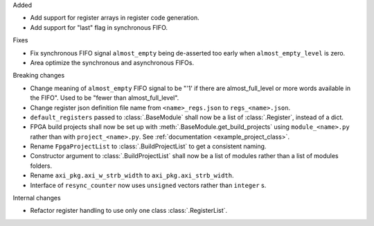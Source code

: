 Added

* Add support for register arrays in register code generation.
* Add support for "last" flag in synchronous FIFO.

Fixes

* Fix synchronous FIFO signal ``almost_empty`` being de-asserted too early when ``almost_empty_level`` is zero.
* Area optimize the synchronous and asynchronous FIFOs.

Breaking changes

* Change meaning of ``almost_empty`` FIFO signal to be "'1' if there are almost_full_level or more words available in the FIFO".
  Used to be "fewer than almost_full_level".
* Change register json definition file name from ``<name>_regs.json`` to ``regs_<name>.json``.
* ``default_registers`` passed to :class:`.BaseModule` shall now be a list of :class:`.Register`,
  instead of a dict.
* FPGA build projects shall now be set up with :meth:`.BaseModule.get_build_projects` using ``module_<name>.py`` rather than with ``project_<name>.py``. See :ref:`documentation <example_project_class>`.
* Rename ``FpgaProjectList`` to :class:`.BuildProjectList` to get a consistent naming.
* Constructor argument to :class:`.BuildProjectList` shall now be a list of modules rather than a list of modules folders.
* Rename ``axi_pkg.axi_w_strb_width`` to ``axi_pkg.axi_strb_width``.
* Interface of ``resync_counter`` now uses ``unsigned`` vectors rather than ``integer`` s.

Internal changes

* Refactor register handling to use only one class :class:`.RegisterList`.
